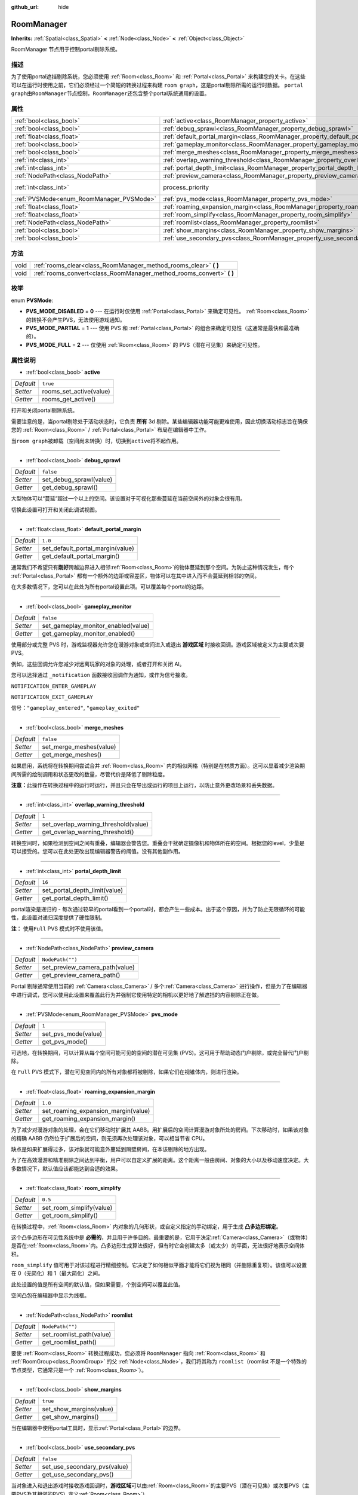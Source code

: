:github_url: hide

.. Generated automatically by doc/tools/make_rst.py in GaaeExplorer's source tree.
.. DO NOT EDIT THIS FILE, but the RoomManager.xml source instead.
.. The source is found in doc/classes or modules/<name>/doc_classes.

.. _class_RoomManager:

RoomManager
===========

**Inherits:** :ref:`Spatial<class_Spatial>` **<** :ref:`Node<class_Node>` **<** :ref:`Object<class_Object>`

RoomManager 节点用于控制portal剔除系统。

描述
----

为了使用portal遮挡剔除系统，您必须使用 :ref:`Room<class_Room>` 和 :ref:`Portal<class_Portal>` 来构建您的关卡。在这些可以在运行时使用之前，它们必须经过一个简短的转换过程来构建 ``room graph``\ ，这是portal剔除所需的运行时数据。 ``portal graph``\ 由\ ``RoomManager``\ 节点控制，\ ``RoomManager``\ 还包含整个portal系统通用的设置。

属性
----

+------------------------------------------+----------------------------------------------------------------------------------------+-------------------------------------------------------------------------+
| :ref:`bool<class_bool>`                  | :ref:`active<class_RoomManager_property_active>`                                       | ``true``                                                                |
+------------------------------------------+----------------------------------------------------------------------------------------+-------------------------------------------------------------------------+
| :ref:`bool<class_bool>`                  | :ref:`debug_sprawl<class_RoomManager_property_debug_sprawl>`                           | ``false``                                                               |
+------------------------------------------+----------------------------------------------------------------------------------------+-------------------------------------------------------------------------+
| :ref:`float<class_float>`                | :ref:`default_portal_margin<class_RoomManager_property_default_portal_margin>`         | ``1.0``                                                                 |
+------------------------------------------+----------------------------------------------------------------------------------------+-------------------------------------------------------------------------+
| :ref:`bool<class_bool>`                  | :ref:`gameplay_monitor<class_RoomManager_property_gameplay_monitor>`                   | ``false``                                                               |
+------------------------------------------+----------------------------------------------------------------------------------------+-------------------------------------------------------------------------+
| :ref:`bool<class_bool>`                  | :ref:`merge_meshes<class_RoomManager_property_merge_meshes>`                           | ``false``                                                               |
+------------------------------------------+----------------------------------------------------------------------------------------+-------------------------------------------------------------------------+
| :ref:`int<class_int>`                    | :ref:`overlap_warning_threshold<class_RoomManager_property_overlap_warning_threshold>` | ``1``                                                                   |
+------------------------------------------+----------------------------------------------------------------------------------------+-------------------------------------------------------------------------+
| :ref:`int<class_int>`                    | :ref:`portal_depth_limit<class_RoomManager_property_portal_depth_limit>`               | ``16``                                                                  |
+------------------------------------------+----------------------------------------------------------------------------------------+-------------------------------------------------------------------------+
| :ref:`NodePath<class_NodePath>`          | :ref:`preview_camera<class_RoomManager_property_preview_camera>`                       | ``NodePath("")``                                                        |
+------------------------------------------+----------------------------------------------------------------------------------------+-------------------------------------------------------------------------+
| :ref:`int<class_int>`                    | process_priority                                                                       | ``10000`` (overrides :ref:`Node<class_Node_property_process_priority>`) |
+------------------------------------------+----------------------------------------------------------------------------------------+-------------------------------------------------------------------------+
| :ref:`PVSMode<enum_RoomManager_PVSMode>` | :ref:`pvs_mode<class_RoomManager_property_pvs_mode>`                                   | ``1``                                                                   |
+------------------------------------------+----------------------------------------------------------------------------------------+-------------------------------------------------------------------------+
| :ref:`float<class_float>`                | :ref:`roaming_expansion_margin<class_RoomManager_property_roaming_expansion_margin>`   | ``1.0``                                                                 |
+------------------------------------------+----------------------------------------------------------------------------------------+-------------------------------------------------------------------------+
| :ref:`float<class_float>`                | :ref:`room_simplify<class_RoomManager_property_room_simplify>`                         | ``0.5``                                                                 |
+------------------------------------------+----------------------------------------------------------------------------------------+-------------------------------------------------------------------------+
| :ref:`NodePath<class_NodePath>`          | :ref:`roomlist<class_RoomManager_property_roomlist>`                                   | ``NodePath("")``                                                        |
+------------------------------------------+----------------------------------------------------------------------------------------+-------------------------------------------------------------------------+
| :ref:`bool<class_bool>`                  | :ref:`show_margins<class_RoomManager_property_show_margins>`                           | ``true``                                                                |
+------------------------------------------+----------------------------------------------------------------------------------------+-------------------------------------------------------------------------+
| :ref:`bool<class_bool>`                  | :ref:`use_secondary_pvs<class_RoomManager_property_use_secondary_pvs>`                 | ``false``                                                               |
+------------------------------------------+----------------------------------------------------------------------------------------+-------------------------------------------------------------------------+

方法
----

+------+--------------------------------------------------------------------------+
| void | :ref:`rooms_clear<class_RoomManager_method_rooms_clear>` **(** **)**     |
+------+--------------------------------------------------------------------------+
| void | :ref:`rooms_convert<class_RoomManager_method_rooms_convert>` **(** **)** |
+------+--------------------------------------------------------------------------+

枚举
----

.. _enum_RoomManager_PVSMode:

.. _class_RoomManager_constant_PVS_MODE_DISABLED:

.. _class_RoomManager_constant_PVS_MODE_PARTIAL:

.. _class_RoomManager_constant_PVS_MODE_FULL:

enum **PVSMode**:

- **PVS_MODE_DISABLED** = **0** --- 在运行时仅使用 :ref:`Portal<class_Portal>` 来确定可见性。 :ref:`Room<class_Room>`\ 的转换不会产生PVS，无法使用游戏通知。

- **PVS_MODE_PARTIAL** = **1** --- 使用 PVS 和 :ref:`Portal<class_Portal>` 的组合来确定可见性（这通常是最快和最准确的）。

- **PVS_MODE_FULL** = **2** --- 仅使用 :ref:`Room<class_Room>` 的 PVS（潜在可见集）来确定可见性。

属性说明
--------

.. _class_RoomManager_property_active:

- :ref:`bool<class_bool>` **active**

+-----------+-------------------------+
| *Default* | ``true``                |
+-----------+-------------------------+
| *Setter*  | rooms_set_active(value) |
+-----------+-------------------------+
| *Getter*  | rooms_get_active()      |
+-----------+-------------------------+

打开和关闭portal剔除系统。

需要注意的是，当portal剔除处于活动状态时，它负责 **所有** 3d 剔除。某些编辑器功能可能更难使用，因此切换活动标志旨在确保您的 :ref:`Room<class_Room>` / :ref:`Portal<class_Portal>` 布局在编辑器中工作。

当\ ``room graph``\ 被卸载（空间尚未转换）时，切换到\ ``active``\ 将不起作用。

----

.. _class_RoomManager_property_debug_sprawl:

- :ref:`bool<class_bool>` **debug_sprawl**

+-----------+-------------------------+
| *Default* | ``false``               |
+-----------+-------------------------+
| *Setter*  | set_debug_sprawl(value) |
+-----------+-------------------------+
| *Getter*  | get_debug_sprawl()      |
+-----------+-------------------------+

大型物体可以“蔓延”超过一个以上的空间。该设置对于可视化那些蔓延在当前空间外的对象会很有用。

切换此设置可打开和关闭此调试视图。

----

.. _class_RoomManager_property_default_portal_margin:

- :ref:`float<class_float>` **default_portal_margin**

+-----------+----------------------------------+
| *Default* | ``1.0``                          |
+-----------+----------------------------------+
| *Setter*  | set_default_portal_margin(value) |
+-----------+----------------------------------+
| *Getter*  | get_default_portal_margin()      |
+-----------+----------------------------------+

通常我们不希望只有\ **刚好**\ 跨越边界进入相邻\ :ref:`Room<class_Room>`\ 的物体蔓延到那个空间。为防止这种情况发生，每个 :ref:`Portal<class_Portal>` 都有一个额外的边距或容差区，物体可以在其中进入而不会蔓延到相邻的空间。

在大多数情况下，您可以在此处为所有portal设置此项。可以覆盖每个portal的边距。

----

.. _class_RoomManager_property_gameplay_monitor:

- :ref:`bool<class_bool>` **gameplay_monitor**

+-----------+-------------------------------------+
| *Default* | ``false``                           |
+-----------+-------------------------------------+
| *Setter*  | set_gameplay_monitor_enabled(value) |
+-----------+-------------------------------------+
| *Getter*  | get_gameplay_monitor_enabled()      |
+-----------+-------------------------------------+

使用部分或完整 PVS 时，游戏监视器允许您在漫游对象或空间进入或退出 **游戏区域** 时接收回调。游戏区域被定义为主要或次要 PVS。

例如，这些回调允许您减少对远离玩家的对象的处理，或者打开和关闭 AI。

您可以选择通过 ``_notification`` 函数接收回调作为通知，或作为信号接收。

\ ``NOTIFICATION_ENTER_GAMEPLAY``\ 

\ ``NOTIFICATION_EXIT_GAMEPLAY``\ 

信号：\ ``"gameplay_entered"``, ``"gameplay_exited"``

----

.. _class_RoomManager_property_merge_meshes:

- :ref:`bool<class_bool>` **merge_meshes**

+-----------+-------------------------+
| *Default* | ``false``               |
+-----------+-------------------------+
| *Setter*  | set_merge_meshes(value) |
+-----------+-------------------------+
| *Getter*  | get_merge_meshes()      |
+-----------+-------------------------+

如果启用，系统将在转换期间尝试合并 :ref:`Room<class_Room>` 内的相似网格（特别是在材质方面）。这可以显着减少渲染期间所需的绘制调用和状态更改的数量，尽管代价是降低了剔除粒度。

\ **注意：**\ 此操作在转换过程中的运行时运行，并且只会在导出或运行的项目上运行，以防止意外更改场景和丢失数据。

----

.. _class_RoomManager_property_overlap_warning_threshold:

- :ref:`int<class_int>` **overlap_warning_threshold**

+-----------+--------------------------------------+
| *Default* | ``1``                                |
+-----------+--------------------------------------+
| *Setter*  | set_overlap_warning_threshold(value) |
+-----------+--------------------------------------+
| *Getter*  | get_overlap_warning_threshold()      |
+-----------+--------------------------------------+

转换空间时，如果检测到空间之间有重叠，编辑器会警告您。重叠会干扰确定摄像机和物体所在的空间。根据您的level，少量是可以接受的。您可以在此处更改出现编辑器警告的阈值。没有其他副作用。

----

.. _class_RoomManager_property_portal_depth_limit:

- :ref:`int<class_int>` **portal_depth_limit**

+-----------+-------------------------------+
| *Default* | ``16``                        |
+-----------+-------------------------------+
| *Setter*  | set_portal_depth_limit(value) |
+-----------+-------------------------------+
| *Getter*  | get_portal_depth_limit()      |
+-----------+-------------------------------+

portal渲染是递归的 - 每次通过较早的portal看到一个portal时，都会产生一些成本。出于这个原因，并为了防止无限循环的可能性，此设置对递归深度提供了硬性限制。

\ **注：** 使用\ ``Full`` PVS 模式时不使用该值。

----

.. _class_RoomManager_property_preview_camera:

- :ref:`NodePath<class_NodePath>` **preview_camera**

+-----------+--------------------------------+
| *Default* | ``NodePath("")``               |
+-----------+--------------------------------+
| *Setter*  | set_preview_camera_path(value) |
+-----------+--------------------------------+
| *Getter*  | get_preview_camera_path()      |
+-----------+--------------------------------+

Portal 剔除通常使用当前的 :ref:`Camera<class_Camera>` / 多个\ :ref:`Camera<class_Camera>` 进行操作，但是为了在编辑器中进行调试，您可以使用此设置来覆盖此行为并强制它使用特定的相机以更好地了解遮挡的内容剔除正在做。

----

.. _class_RoomManager_property_pvs_mode:

- :ref:`PVSMode<enum_RoomManager_PVSMode>` **pvs_mode**

+-----------+---------------------+
| *Default* | ``1``               |
+-----------+---------------------+
| *Setter*  | set_pvs_mode(value) |
+-----------+---------------------+
| *Getter*  | get_pvs_mode()      |
+-----------+---------------------+

可选地，在转换期间，可以计算从每个空间可能可见的空间的潜在可见集 (PVS)。这可用于帮助动态门户剔除，或完全替代门户剔除。

在 ``Full`` PVS 模式下，潜在可见空间内的所有对象都将被剔除，如果它们在视锥体内，则进行渲染。

----

.. _class_RoomManager_property_roaming_expansion_margin:

- :ref:`float<class_float>` **roaming_expansion_margin**

+-----------+-------------------------------------+
| *Default* | ``1.0``                             |
+-----------+-------------------------------------+
| *Setter*  | set_roaming_expansion_margin(value) |
+-----------+-------------------------------------+
| *Getter*  | get_roaming_expansion_margin()      |
+-----------+-------------------------------------+

为了减少对漫游对象的处理，会在它们移动时扩展其 AABB。用扩展后的空间计算漫游对象所处的房间。下次移动时，如果该对象的精确 AABB 仍然位于扩展后的空间，则无须再次处理该对象，可以相当节省 CPU。

缺点是如果扩展得过多，该对象就可能意外蔓延到隔壁房间，在本该剔除的地方出现。

为了在高效漫游和精准剔除之间达到平衡，用户可以自定义扩展的距离。这个距离一般由房间、对象的大小以及移动速度决定。大多数情况下，默认值应该都能达到合适的效果。

----

.. _class_RoomManager_property_room_simplify:

- :ref:`float<class_float>` **room_simplify**

+-----------+--------------------------+
| *Default* | ``0.5``                  |
+-----------+--------------------------+
| *Setter*  | set_room_simplify(value) |
+-----------+--------------------------+
| *Getter*  | get_room_simplify()      |
+-----------+--------------------------+

在转换过程中，\ :ref:`Room<class_Room>` 内对象的几何形状，或自定义指定的手动绑定，用于生成 **凸多边形绑定**\ 。

这个凸多边形在可见性系统中是 **必需的**\ ，并且用于许多目的。最重要的是，它用于决定\ :ref:`Camera<class_Camera>`\ （或物体）是否在\ :ref:`Room<class_Room>`\ 内。凸多边形生成算法很好，但有时它会创建太多（或太少）的平面，无法很好地表示空间体积。

\ ``room_simplify`` 值可用于对该过程进行精细控制。它决定了如何相似平面才能将它们视为相同（并删除重复项）。该值可以设置在 0（无简化）和 1（最大简化）之间。

此处设置的值是所有空间的默认值，但如果需要，个别空间可以覆盖此值。

空间凸包在编辑器中显示为线框。

----

.. _class_RoomManager_property_roomlist:

- :ref:`NodePath<class_NodePath>` **roomlist**

+-----------+--------------------------+
| *Default* | ``NodePath("")``         |
+-----------+--------------------------+
| *Setter*  | set_roomlist_path(value) |
+-----------+--------------------------+
| *Getter*  | get_roomlist_path()      |
+-----------+--------------------------+

要使 :ref:`Room<class_Room>` 转换过程成功，您必须将 ``RoomManager`` 指向 :ref:`Room<class_Room>` 和 :ref:`RoomGroup<class_RoomGroup>` 的父 :ref:`Node<class_Node>`\ ，我们将其称为 ``roomlist``\ （roomlist 不是一个特殊的节点类型，它通常只是一个 :ref:`Room<class_Room>`\ ）。

----

.. _class_RoomManager_property_show_margins:

- :ref:`bool<class_bool>` **show_margins**

+-----------+-------------------------+
| *Default* | ``true``                |
+-----------+-------------------------+
| *Setter*  | set_show_margins(value) |
+-----------+-------------------------+
| *Getter*  | get_show_margins()      |
+-----------+-------------------------+

当在编辑器中使用portal工具时，显示\ :ref:`Portal<class_Portal>`\ 的边界。

----

.. _class_RoomManager_property_use_secondary_pvs:

- :ref:`bool<class_bool>` **use_secondary_pvs**

+-----------+------------------------------+
| *Default* | ``false``                    |
+-----------+------------------------------+
| *Setter*  | set_use_secondary_pvs(value) |
+-----------+------------------------------+
| *Getter*  | get_use_secondary_pvs()      |
+-----------+------------------------------+

当对象进入和退出游戏时接收游戏回调时，\ **游戏区域**\ 可以由\ :ref:`Room<class_Room>`\ 的主要PVS（潜在可见集）或次要PVS（主要PVS及其相邻的PVS）定义\ :ref:`Room<class_Room>`\ ）。

有时使用次要 PVS 的较大游戏区域可能更可取。

方法说明
--------

.. _class_RoomManager_method_rooms_clear:

- void **rooms_clear** **(** **)**

该方法会从\ **portal graph**\ 清除所有转换数据。在卸载关卡、从关卡转换到关卡或返回主菜单时使用此选项。

----

.. _class_RoomManager_method_rooms_convert:

- void **rooms_convert** **(** **)**

这是整个portal剔除系统中最重要的功能。没有它，系统就无法运行。

首先，它遍历作为 ``room list`` 的节点（以及其中的 :ref:`RoomGroup<class_RoomGroup>`\ ）子节点的每个 :ref:`Room<class_Room>`\ ，并将其转换并添加到 ``room graph``\ 。

这适用于遵循特殊命名约定的 :ref:`Room<class_Room>` 节点和 :ref:`Spatial<class_Spatial>` 节点。它们应该以前缀 *'Room\_'* 开头，然后是您希望为空间命名的名称，例如\ *'Room_lounge'*\ 。这将自动为您将此类 :ref:`Room<class_Room>` 转换为 :ref:`Room<class_Room>` 节点。如果您想构建整个空间系统，这很有用，例如Blender，并在您处理关卡时多次重新导入。

转换将尝试将作为 :ref:`Room<class_Room>` 的子代和孙代的 :ref:`VisualInstance<class_VisualInstance>` 分配给空间。这些应该被赋予合适的 ``portal mode``\ （参见 :ref:`CullInstance<class_CullInstance>` 文档）。默认的 ``portal mode`` 是 ``STATIC`` - 运行关卡时不会移动的对象，通常是大多数对象。

转换通常会使用这些 :ref:`VisualInstance<class_VisualInstance>`\ （和 :ref:`Portal<class_Portal>`\ ）的几何形状来计算空间的凸多边形边界。这些边界将显示在带有线框的编辑器中。或者，您可以为任何空间指定手动自定义边界，请参阅 :ref:`Room<class_Room>` 文档。

根据定义，空间内的 :ref:`Camera<class_Camera>` 可以看到空间内的所有其他东西（这是使用凸多边形的一个优势）。但是，为了从一个空间看到相邻的空间，您必须放置 :ref:`Portal<class_Portal>`\ ，它代表摄像机可以看到的开口，如窗户和门。

\ :ref:`Portal<class_Portal>` 实际上只是专门的 :ref:`MeshInstance<class_MeshInstance>`\ 。实际上，您通常会首先通过创建 :ref:`MeshInstance<class_MeshInstance>`\ ，尤其是 ``plane`` 网格实例来创建portal。您可以在编辑器中移动平面以覆盖窗户或门口，正面朝空间外。为了让转换过程知道您希望此网格成为portal，我们再次使用特殊的命名约定。要转换为 :ref:`Portal<class_Portal>` 的 :ref:`MeshInstance<class_MeshInstance>` 应以前缀 *'Portal\_'* 开头。

您现在有一个选择 - 您可以将名称保留为 *'Portal\_'*\ ，并允许系统自动检测最近的 :ref:`Room<class_Room>` 进行链接。在大多数情况下，这将正常工作。

另一种方法是手动指定要链接到的 :ref:`Room<class_Room>`\ ，在portal名称后附加一个后缀，该后缀应该是您要链接到的空间的名称。例如，\ *'Portal_lounge'* 将尝试链接到名为 *'Room_lounge'* 的空间。

这里有一个特殊情况——GaaeExplorer 不允许两个节点共享相同的名称。如果您想手动将多个portal通向同一个空间怎么办？当然，它们都需要被调用，例如\ *'Portal_lounge'*\ ？

解决方案是通配符。在空间名称之后，如果您使用字符 *'\*'*\ ，则该字符及其后的任何内容都将被忽略。因此，您可以使用例如 *'Portal_lounge\*0'*\ 、\ *'Portal_lounge\*1'* 等。

请注意，已经转换为 :ref:`Portal<class_Portal>` 节点（而不是 :ref:`MeshInstance<class_MeshInstance>`\ ）的 :ref:`Portal<class_Portal>` 仍然需要遵循相同的命名约定，因为它们在转换过程中每次都会重新链接。

建议您仅将对象放置在希望留在这些空间内的空间中 - 即 ``portal mode``\ 是 ``STATIC`` 或 ``DYNAMIC``\ （不穿越 Portal）。 ``GLOBAL`` 和 ``ROAMING`` 对象最好放置在场景树的另一部分，以避免混淆。有关portal模式的完整说明，请参阅 :ref:`CullInstance<class_CullInstance>`\ 。

.. |virtual| replace:: :abbr:`virtual (This method should typically be overridden by the user to have any effect.)`
.. |const| replace:: :abbr:`const (This method has no side effects. It doesn't modify any of the instance's member variables.)`
.. |vararg| replace:: :abbr:`vararg (This method accepts any number of arguments after the ones described here.)`
